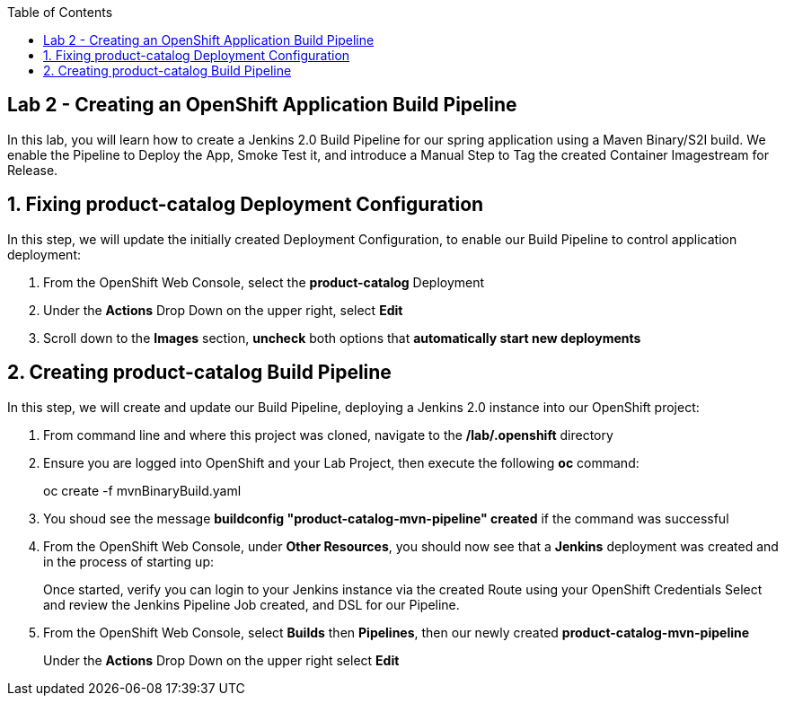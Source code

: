 :noaudio:
:scrollbar:
:data-uri:
:toc2:

== Lab 2 - Creating an OpenShift Application Build Pipeline

In this lab, you will learn how to create a Jenkins 2.0 Build Pipeline for our spring application using a Maven Binary/S2I build. We enable the Pipeline to Deploy the App, Smoke Test it, and introduce a Manual Step to Tag the created Container Imagestream for Release.

:numbered:

== Fixing product-catalog Deployment Configuration

In this step, we will update the initially created Deployment Configuration, to enable our Build Pipeline to control application deployment:

1. From the OpenShift Web Console, select the *product-catalog* Deployment
2. Under the *Actions* Drop Down on the upper right, select *Edit*
3. Scroll down to the *Images* section, *uncheck* both options that *automatically start new deployments*

== Creating product-catalog Build Pipeline

In this step, we will create and update our Build Pipeline, deploying a Jenkins 2.0 instance into our OpenShift project:

1. From command line and where this project was cloned, navigate to the */lab/.openshift* directory
2. Ensure you are logged into OpenShift and your Lab Project, then execute the following *oc* command:
+
oc create -f mvnBinaryBuild.yaml
+
3. You shoud see the message *buildconfig "product-catalog-mvn-pipeline" created* if the command was successful
4. From the OpenShift Web Console, under *Other Resources*, you should now see that a *Jenkins* deployment was created and in the process of starting up:
+
Once started, verify you can login to your Jenkins instance via the created Route using your OpenShift Credentials
Select and review the Jenkins Pipeline Job created, and DSL for our Pipeline.
+
5. From the OpenShift Web Console, select *Builds* then *Pipelines*, then our newly created *product-catalog-mvn-pipeline*
+
Under the *Actions* Drop Down on the upper right select *Edit*
+

